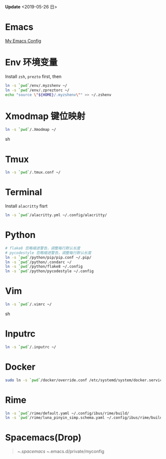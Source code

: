 *Update* <2019-05-26 日>

* Emacs
[[https://github.com/zsxh/emacs.d][My Emacs Config]]

* Env 环境变量
  Install =zsh=, =prezto= first, then
  #+BEGIN_SRC sh
    ln -s `pwd`/env/.myzshenv ~/
    ln -s `pwd`/env/.zpreztorc ~/
    echo "source \"${HOME}/.myzshenv\"" >> ~/.zshenv
  #+END_SRC

* Xmodmap 键位映射
  #+BEGIN_SRC sh
    ln -s `pwd`/.Xmodmap ~/
  #+END_SRC sh

* Tmux
  #+begin_src sh
    ln -s `pwd`/.tmux.conf ~/
  #+end_src

* Terminal
  Install =alacritty= fisrt
  #+begin_src sh
    ln -s `pwd`/alacritty.yml ~/.config/alacritty/
  #+end_src

* Python
  #+BEGIN_SRC sh
    # flake8 忽略缩进警告，调整每行默认长度
    # pycodestyle 忽略缩进警告，调整每行默认长度
    ln -s `pwd`/python/pip/pip.conf ~/.pip/
    ln -s `pwd`/python/.condarc ~/
    ln -s `pwd`/python/flake8 ~/.config
    ln -s `pwd`/python/pycodestyle ~/.config
  #+END_SRC

* Vim
  #+BEGIN_SRC sh
    ln -s `pwd`/.vimrc ~/
  #+END_SRC sh

* Inputrc
  #+BEGIN_SRC sh
    ln -s `pwd`/.inputrc ~/
  #+END_SRC

* Docker
  #+BEGIN_SRC sh
    sudo ln -s `pwd`/docker/override.conf /etc/systemd/system/docker.service.d/
  #+END_SRC

* Rime
  #+BEGIN_SRC sh
    ln -s `pwd`/rime/default.yaml ~/.config/ibus/rime/build/
    ln -s `pwd`/rime/luna_pinyin_simp.schema.yaml ~/.config/ibus/rime/build/
  #+END_SRC

* Spacemacs(Drop)
  #+BEGIN_QUOTE
    ~/.spacemacs
    ~/.emacs.d/private/myconfig
  #+END_QUOTE


